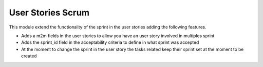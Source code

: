 User Stories Scrum
------------------

This module extend the functionality of the sprint in the user stories adding
the following features.

- Adds a m2m fields in the user stories to allow you have an user story
  involved in multiples sprint
- Adds the sprint_id field in the acceptability criteria to define in what
  sprint was accepted
- At the moment to change the sprint in the user story the tasks related keep
  their sprint set at the moment to be created
